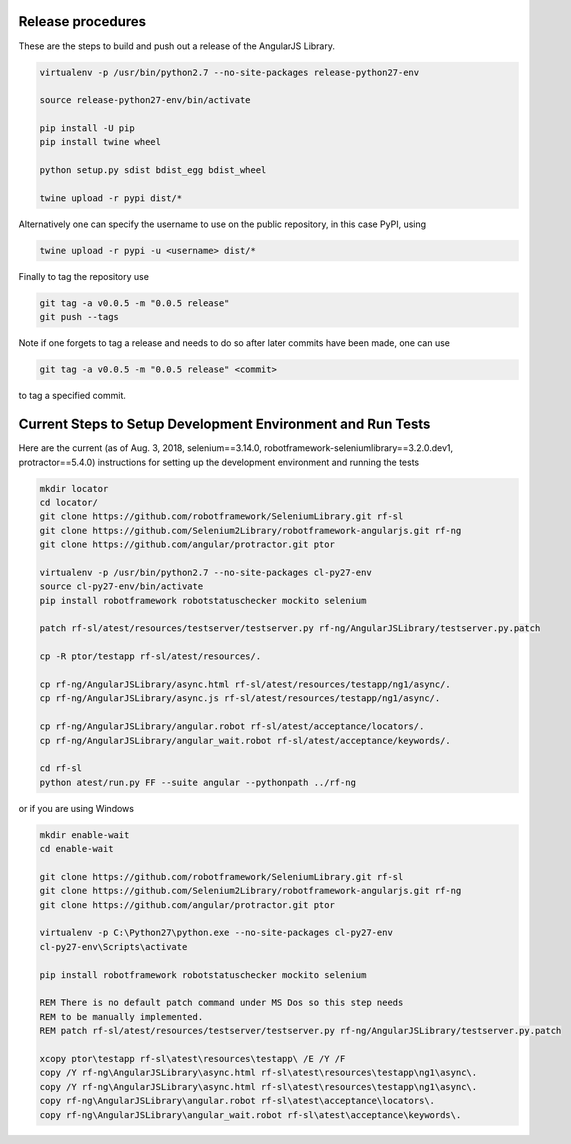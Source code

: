 Release procedures
------------------
These are the steps to build and push out a release of the AngularJS Library.

.. code::  bash

    virtualenv -p /usr/bin/python2.7 --no-site-packages release-python27-env
    
    source release-python27-env/bin/activate
    
    pip install -U pip
    pip install twine wheel
    
    python setup.py sdist bdist_egg bdist_wheel
    
    twine upload -r pypi dist/*

Alternatively one can specify the username to use on the public repository, in
this case PyPI, using

.. code::  bash

    twine upload -r pypi -u <username> dist/*

Finally to tag the repository use

.. code::  bash

    git tag -a v0.0.5 -m "0.0.5 release"
    git push --tags

Note if one forgets to tag a release and needs to do so after later commits have
been made, one can use

.. code::  bash

    git tag -a v0.0.5 -m "0.0.5 release" <commit>

to tag a specified commit.

Current Steps to Setup Development Environment and Run Tests
------------------------------------------------------------
Here are the current (as of Aug. 3, 2018, selenium==3.14.0, robotframework-seleniumlibrary==3.2.0.dev1, protractor==5.4.0) instructions for setting up the development environment and running the tests

.. code::  bash

    mkdir locator
    cd locator/
    git clone https://github.com/robotframework/SeleniumLibrary.git rf-sl
    git clone https://github.com/Selenium2Library/robotframework-angularjs.git rf-ng
    git clone https://github.com/angular/protractor.git ptor
    
    virtualenv -p /usr/bin/python2.7 --no-site-packages cl-py27-env
    source cl-py27-env/bin/activate
    pip install robotframework robotstatuschecker mockito selenium
    
    patch rf-sl/atest/resources/testserver/testserver.py rf-ng/AngularJSLibrary/testserver.py.patch 
    
    cp -R ptor/testapp rf-sl/atest/resources/.
    
    cp rf-ng/AngularJSLibrary/async.html rf-sl/atest/resources/testapp/ng1/async/.
    cp rf-ng/AngularJSLibrary/async.js rf-sl/atest/resources/testapp/ng1/async/.
    
    cp rf-ng/AngularJSLibrary/angular.robot rf-sl/atest/acceptance/locators/.
    cp rf-ng/AngularJSLibrary/angular_wait.robot rf-sl/atest/acceptance/keywords/.
    
    cd rf-sl
    python atest/run.py FF --suite angular --pythonpath ../rf-ng

or if you are using Windows

.. code::  bat

    mkdir enable-wait
    cd enable-wait
    
    git clone https://github.com/robotframework/SeleniumLibrary.git rf-sl
    git clone https://github.com/Selenium2Library/robotframework-angularjs.git rf-ng
    git clone https://github.com/angular/protractor.git ptor
    
    virtualenv -p C:\Python27\python.exe --no-site-packages cl-py27-env
    cl-py27-env\Scripts\activate
    
    pip install robotframework robotstatuschecker mockito selenium
    
    REM There is no default patch command under MS Dos so this step needs
    REM to be manually implemented.
    REM patch rf-sl/atest/resources/testserver/testserver.py rf-ng/AngularJSLibrary/testserver.py.patch 
    
    xcopy ptor\testapp rf-sl\atest\resources\testapp\ /E /Y /F
    copy /Y rf-ng\AngularJSLibrary\async.html rf-sl\atest\resources\testapp\ng1\async\.
    copy /Y rf-ng\AngularJSLibrary\async.html rf-sl\atest\resources\testapp\ng1\async\.
    copy rf-ng\AngularJSLibrary\angular.robot rf-sl\atest\acceptance\locators\.
    copy rf-ng\AngularJSLibrary\angular_wait.robot rf-sl\atest\acceptance\keywords\.

